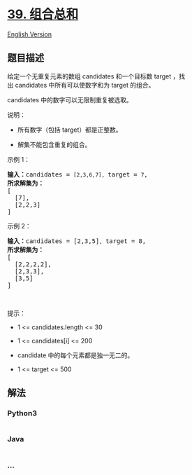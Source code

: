 * [[https://leetcode-cn.com/problems/combination-sum][39. 组合总和]]
  :PROPERTIES:
  :CUSTOM_ID: 组合总和
  :END:
[[./solution/0000-0099/0039.Combination Sum/README_EN.org][English
Version]]

** 题目描述
   :PROPERTIES:
   :CUSTOM_ID: 题目描述
   :END:

#+begin_html
  <!-- 这里写题目描述 -->
#+end_html

#+begin_html
  <p>
#+end_html

给定一个无重复元素的数组 candidates 和一个目标数 target ，找出 candidates 中所有可以使数字和为 target 的组合。

#+begin_html
  </p>
#+end_html

#+begin_html
  <p>
#+end_html

candidates 中的数字可以无限制重复被选取。

#+begin_html
  </p>
#+end_html

#+begin_html
  <p>
#+end_html

说明：

#+begin_html
  </p>
#+end_html

#+begin_html
  <ul>
#+end_html

#+begin_html
  <li>
#+end_html

所有数字（包括 target）都是正整数。

#+begin_html
  </li>
#+end_html

#+begin_html
  <li>
#+end_html

解集不能包含重复的组合。 

#+begin_html
  </li>
#+end_html

#+begin_html
  </ul>
#+end_html

#+begin_html
  <p>
#+end_html

示例 1：

#+begin_html
  </p>
#+end_html

#+begin_html
  <pre><strong>输入：</strong>candidates = <code>[2,3,6,7], </code>target = <code>7</code>,
  <strong>所求解集为：</strong>
  [
    [7],
    [2,2,3]
  ]
  </pre>
#+end_html

#+begin_html
  <p>
#+end_html

示例 2：

#+begin_html
  </p>
#+end_html

#+begin_html
  <pre><strong>输入：</strong>candidates = [2,3,5]<code>, </code>target = 8,
  <strong>所求解集为：</strong>
  [
  &nbsp; [2,2,2,2],
  &nbsp; [2,3,3],
  &nbsp; [3,5]
  ]</pre>
#+end_html

#+begin_html
  <p>
#+end_html

 

#+begin_html
  </p>
#+end_html

#+begin_html
  <p>
#+end_html

提示：

#+begin_html
  </p>
#+end_html

#+begin_html
  <ul>
#+end_html

#+begin_html
  <li>
#+end_html

1 <= candidates.length <= 30

#+begin_html
  </li>
#+end_html

#+begin_html
  <li>
#+end_html

1 <= candidates[i] <= 200

#+begin_html
  </li>
#+end_html

#+begin_html
  <li>
#+end_html

candidate 中的每个元素都是独一无二的。

#+begin_html
  </li>
#+end_html

#+begin_html
  <li>
#+end_html

1 <= target <= 500

#+begin_html
  </li>
#+end_html

#+begin_html
  </ul>
#+end_html

** 解法
   :PROPERTIES:
   :CUSTOM_ID: 解法
   :END:

#+begin_html
  <!-- 这里可写通用的实现逻辑 -->
#+end_html

#+begin_html
  <!-- tabs:start -->
#+end_html

*** *Python3*
    :PROPERTIES:
    :CUSTOM_ID: python3
    :END:

#+begin_html
  <!-- 这里可写当前语言的特殊实现逻辑 -->
#+end_html

#+begin_src python
#+end_src

*** *Java*
    :PROPERTIES:
    :CUSTOM_ID: java
    :END:

#+begin_html
  <!-- 这里可写当前语言的特殊实现逻辑 -->
#+end_html

#+begin_src java
#+end_src

*** *...*
    :PROPERTIES:
    :CUSTOM_ID: section
    :END:
#+begin_example
#+end_example

#+begin_html
  <!-- tabs:end -->
#+end_html
